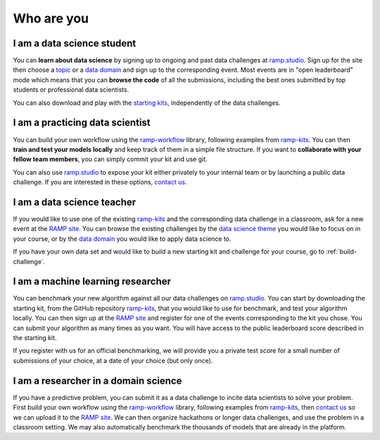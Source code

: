 Who are you
###########

I am a data science student
***************************

You can **learn about data science** by signing up to ongoing and past data
challenges at `ramp.studio <http://www.ramp.studio/problems>`_. Sign up for the
site then choose a `topic <http://www.ramp.studio/data_science_themes>`_ or a
`data domain <http://www.ramp.studio/data_domains>`_ and sign up to the
corresponding event. Most events are in "open leaderboard" mode which means
that you can **browse the code** of all the submissions, including the best
ones submitted by top students or professional data scientists.

You can also download and play with the 
`starting kits <https://github.com/ramp-kits>`_, independently of the data
challenges.

I am a practicing data scientist
********************************

You can build your own workflow using the `ramp-workflow
<https://github.com/paris-saclay-cds/ramp-workflow>`_ library, following
examples from `ramp-kits <https://github.com/ramp-kits>`_. You can then
**train and test your models locally** and keep track of them in a simple file
structure. If you want to **collaborate with your fellow team members**, you
can simply commit your kit and use git.

You can also use `ramp.studio <http://www.ramp.studio>`_ to expose your kit
either privately to your internal team or by launching a public data challenge.
If you are interested in these options, `contact us
<mailto:admin@ramp.studio>`_.

I am a data science teacher
***************************

If you would like to use one of the existing `ramp-kits
<https://github.com/ramp-kits>`_ and the corresponding data challenge in a
classroom, ask for a new event at the `RAMP site
<http://www.ramp.studio/problems>`_. You can browse the existing challenges by
the `data science theme <http://www.ramp.studio/data_science_themes>`_ you
would like to focus on in your course, or by the `data domain
<http://www.ramp.studio/data_domains>`_ you would like to apply data science to.

If you have your own data set and would like to build a new starting kit and
challenge for your course, go to :ref:`build-challenge`.

I am a machine learning researcher
**********************************

You can benchmark your new algorithm against all our data challenges on
`ramp.studio <http://www.ramp.studio/problems>`_. You can start by downloading
the starting kit, from the GitHub repository `ramp-kits
<https://github.com/ramp-kits>`_, that you would like to use for benchmark, and
test your algorithm locally. You can then sign up at the `RAMP site
<http://www.ramp.studio>`_ and register for one of the events corresponding to
the kit you chose. You can submit your algorithm as many times as you want.
You will have access to the public leaderboard score described in the starting
kit.

If you register with us for an official benchmarking, we will provide you a
private test score for a small number of submissions of your choice, at a date
of your choice (but only once).

.. _researcher-domain-science:

I am a researcher in a domain science
*************************************

If you have a predictive problem, you can submit it as a data challenge to
incite data scientists to solve your problem. First build your own workflow
using the `ramp-workflow <https://github.com/paris-saclay-cds/ramp-workflow>`_
library, following examples from `ramp-kits <https://github.com/ramp-kits>`_,
then `contact us <mailto:admin@ramp.studio>`_ so we can upload it to the
`RAMP site <http://www.ramp.studio>`_. We can then organize hackathons or
longer data challenges, and use the problem in a classroom setting. We may also
automatically benchmark the thousands of models that are already in the
platform.
